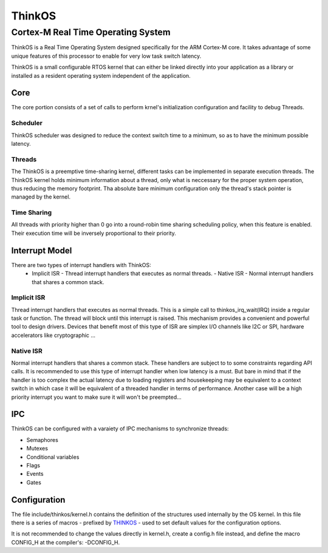 =========
 ThinkOS
=========
-------------------------------------
 Cortex-M Real Time Operating System
-------------------------------------

ThinkOS is a Real Time Operating System designed specifically for the ARM Cortex-M core. It takes advantage of some unique features of this processor to enable for very low task switch latency.

ThinkOS is a small configurable RTOS kernel that can either be linked directly into your application as a library or installed as a resident operating system independent of the application.

Core
====

The core portion consists of a set of calls to perform krnel's initialization configuration and facility to debug Threads.

Scheduler
---------

ThinkOS scheduler was designed to reduce the context switch time to a minimum, so as to have the minimum possible latency.

Threads
-------

The ThinkOS is a preemptive time-sharing kernel, different tasks can be implemented in separate execution threads. The ThinkOS kernel holds minimum information about a thread, only what is neccessary for the proper system operation, thus reducing the memory footprint.
Tha absolute bare minimum configuration only the thread's stack pointer is managed by the kernel.

Time Sharing
------------

All threads with priority higher than 0 go into a round-robin time sharing scheduling policy, when this feature is enabled. Their execution time will be inversely proportional to their priority.

Interrupt Model
===============

There are two types of interrupt handlers with ThinkOS:
  - Implicit ISR - Thread interrupt handlers that executes as normal threads.
    - Native ISR - Normal interrupt handlers that shares a common stack. 


Implicit ISR
------------

Thread interrupt handlers that executes as normal threads. 
This is a simple call to thinkos_irq_wait(IRQ) inside a regular task or function. The thread will block until this interrupt is raised. This mechanism provides a convenient and powerful tool to design drivers. Devices that benefit most of this type of ISR are simplex I/O channels like I2C or SPI, hardware accelerators like cryptographic ...

Native ISR
----------

Normal interrupt handlers that shares a common stack. These handlers are subject to to some constraints regarding API calls. It is recommended to use this type of interrupt handler when low latency is a must. But bare in mind that if the handler is too complex the actual latency due to loading registers and housekeeping may be equivalent to a context switch in which case it will be equivalent of a threaded handler in terms of performance. Another case will be a high priority interrupt you want to make sure it will won't be preempted...


IPC
===

ThinkOS can be configured with a varaiety of IPC mechanisms to synchronize threads:

- Semaphores
- Mutexes
- Conditional variables
- Flags
- Events
- Gates

Configuration
=============

The file include/thinkos/kernel.h contains the definition of the structures used internally by the OS kernel. In this file there is a series of macros - prefixed by THINKOS_ - used to set default values for the configuration options.

It is not recommended to change the values directly in kernel.h, create a config.h file instead, and define the macro CONFIG_H at the compiler's: -DCONFIG_H.


